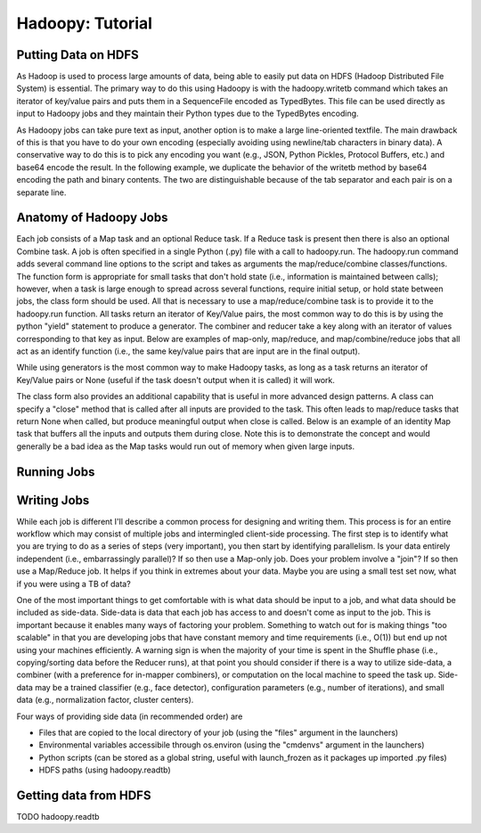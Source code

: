 Hadoopy: Tutorial
================================================

Putting Data on HDFS
--------------------------------
As Hadoop is used to process large amounts of data, being able to easily put data on HDFS (Hadoop Distributed File System) is essential.  The primary way to do this using Hadoopy is with the hadoopy.writetb command which takes an iterator of key/value pairs and puts them in a SequenceFile encoded as TypedBytes.  This file can be used directly as input to Hadoopy jobs and they maintain their Python types due to the TypedBytes encoding.

.. raw:: html

    <script src="https://gist.github.com/3182286.js?file=writetb.py"></script>

As Hadoopy jobs can take pure text as input, another option is to make a large line-oriented textfile.  The main drawback of this is that you have to do your own encoding (especially avoiding using newline/tab characters in binary data).  A conservative way to do this is to pick any encoding you want (e.g., JSON, Python Pickles, Protocol Buffers, etc.) and base64 encode the result.  In the following example, we duplicate the behavior of the writetb method by base64 encoding the path and binary contents.  The two are distinguishable because of the tab separator and each pair is on a separate line.

.. raw:: html

    <script src="https://gist.github.com/3182434.js?file=datain_text.py"></script>

Anatomy of Hadoopy Jobs
-----------------------
Each job consists of a Map task and an optional Reduce task.  If a Reduce task is present then there is also an optional Combine task.  A job is often specified in a single Python (.py) file with a call to hadoopy.run.  The hadoopy.run command adds several command line options to the script and takes as arguments the map/reduce/combine classes/functions.  The function form is appropriate for small tasks that don't hold state (i.e., information is maintained between calls); however, when a task is large enough to spread across several functions, require initial setup, or hold state between jobs, the class form should be used.  All that is necessary to use a map/reduce/combine task is to provide it to the hadoopy.run function.  All tasks return an iterator of Key/Value pairs, the most common way to do this is by using the python "yield" statement to produce a generator.  The combiner and reducer take a key along with an iterator of values corresponding to that key as input.  Below are examples of map-only, map/reduce, and map/combine/reduce jobs that all act as an identify function (i.e., the same key/value pairs that are input are in the final output).

.. raw:: html

    <script src="https://gist.github.com/3182778.js"> </script>

While using generators is the most common way to make Hadoopy tasks, as long as a task returns an iterator of Key/Value pairs or None (useful if the task doesn't output when it is called) it will work.

.. raw:: html

    <script src="https://gist.github.com/3182990.js"> </script>

The class form also provides an additional capability that is useful in more advanced design patterns.  A class can specify a "close" method that is called after all inputs are provided to the task.  This often leads to map/reduce tasks that return None when called, but produce meaningful output when close is called.  Below is an example of an identity Map task that buffers all the inputs and outputs them during close.  Note this is to demonstrate the concept and would generally be a bad idea as the Map tasks would run out of memory when given large inputs.  

.. raw:: html

    <script src="https://gist.github.com/3183053.js?file=close.py"></script>


Running Jobs
--------------------



Writing Jobs
-------------
While each job is different I'll describe a common process for designing and writing them.  This process is for an entire workflow which may consist of multiple jobs and intermingled client-side processing.  The first step is to identify what you are trying to do as a series of steps (very important), you then start by identifying parallelism.  Is your data entirely independent (i.e., embarrassingly parallel)?  If so then use a Map-only job.  Does your problem involve a "join"?  If so then use a Map/Reduce job.  It helps if you think in extremes about your data.  Maybe you are using a small test set now, what if you were using a TB of data?

One of the most important things to get comfortable with is what data should be input to a job, and what data should be included as side-data.  Side-data is data that each job has access to and doesn't come as input to the job.  This is important because it enables many ways of factoring your problem.  Something to watch out for is making things "too scalable" in that you are developing jobs that have constant memory and time requirements (i.e., O(1)) but end up not using your machines efficiently.  A warning sign is when the majority of your time is spent in the Shuffle phase (i.e., copying/sorting data before the Reducer runs), at that point you should consider if there is a way to utilize side-data, a combiner (with a preference for in-mapper combiners), or computation on the local machine to speed the task up.  Side-data may be a trained classifier (e.g., face detector), configuration parameters (e.g., number of iterations), and small data (e.g., normalization factor, cluster centers).

Four ways of providing side data (in recommended order) are

* Files that are copied to the local directory of your job (using the "files" argument in the launchers)
* Environmental variables accessibile through os.environ (using the "cmdenvs" argument in the launchers)
* Python scripts (can be stored as a global string, useful with launch_frozen as it packages up imported .py files)
* HDFS paths (using hadoopy.readtb)

.. TODO Benchmark each method for a few common scenarios

Getting data from HDFS
----------------------
TODO hadoopy.readtb
